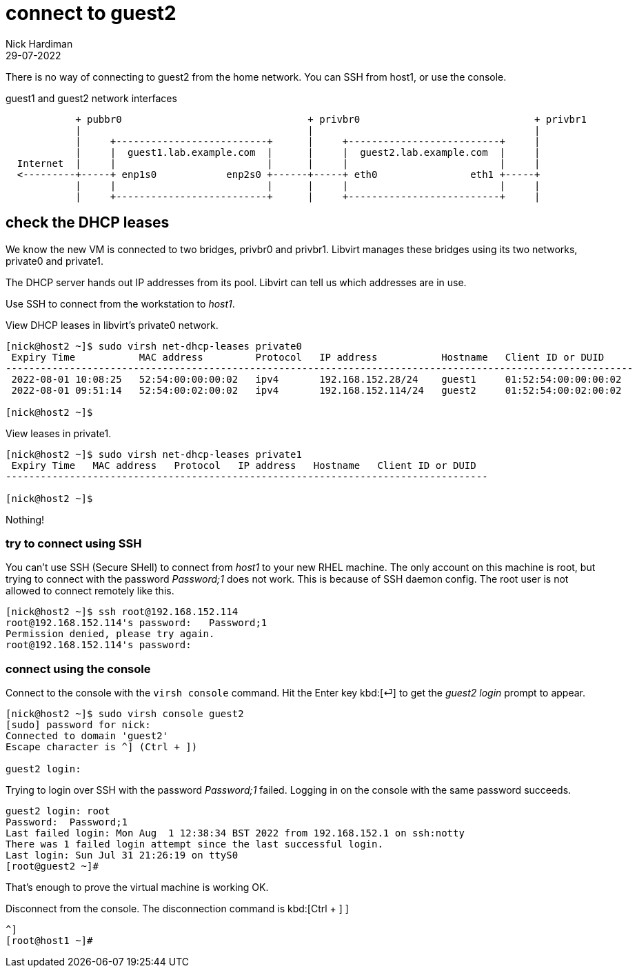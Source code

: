 = connect to guest2 
Nick Hardiman
:source-highlighter: highlight.js
:revdate: 29-07-2022

There is no way of connecting to guest2 from the home network. 
You can SSH from host1, or use the console. 


.guest1 and guest2 network interfaces
----
            + pubbr0                                + privbr0                              + privbr1
            |                                       |                                      |
            |     +--------------------------+      |     +--------------------------+     |
            |     |  guest1.lab.example.com  |      |     |  guest2.lab.example.com  |     |
  Internet  |     |                          |      |     |                          |     |
  <---------+-----+ enp1s0            enp2s0 +------+-----+ eth0                eth1 +-----+
            |     |                          |      |     |                          |     |
            |     +--------------------------+      |     +--------------------------+     |
----



== check the DHCP leases


We know the new VM is connected to two bridges, privbr0 and privbr1. Libvirt manages these bridges using  its two networks, private0 and private1.

The DHCP server hands out IP addresses from its pool. Libvirt can tell us which addresses are in use. 

Use SSH to connect from the workstation to _host1_. 

View DHCP leases in libvirt's private0 network.

[source,shell]
....
[nick@host2 ~]$ sudo virsh net-dhcp-leases private0 
 Expiry Time           MAC address         Protocol   IP address           Hostname   Client ID or DUID
------------------------------------------------------------------------------------------------------------
 2022-08-01 10:08:25   52:54:00:00:00:02   ipv4       192.168.152.28/24    guest1     01:52:54:00:00:00:02
 2022-08-01 09:51:14   52:54:00:02:00:02   ipv4       192.168.152.114/24   guest2     01:52:54:00:02:00:02

[nick@host2 ~]$ 
....


View  leases in  private1.

[source,shell]
....
[nick@host2 ~]$ sudo virsh net-dhcp-leases private1
 Expiry Time   MAC address   Protocol   IP address   Hostname   Client ID or DUID
-----------------------------------------------------------------------------------

[nick@host2 ~]$ 
....

Nothing!


=== try to connect using SSH

You can't use SSH (Secure SHell) to connect from _host1_ to your new RHEL machine.
The only account on this machine is root, but trying to connect with the password _Password;1_ does not work.
This is because of SSH daemon config. 
The root user is not allowed to connect remotely like this. 


[source,shell]
----
[nick@host2 ~]$ ssh root@192.168.152.114
root@192.168.152.114's password:   Password;1
Permission denied, please try again.
root@192.168.152.114's password: 
----


=== connect using the console

Connect to the console with the ``virsh console`` command.
Hit the Enter key kbd:[⏎]  to get the _guest2 login_ prompt to appear. 

[source,shell]
----
[nick@host2 ~]$ sudo virsh console guest2
[sudo] password for nick: 
Connected to domain 'guest2'
Escape character is ^] (Ctrl + ])

guest2 login: 
----

Trying to login over SSH with the password _Password;1_ failed.
Logging in on the console with the same password succeeds. 

[source,shell]
----
guest2 login: root
Password:  Password;1
Last failed login: Mon Aug  1 12:38:34 BST 2022 from 192.168.152.1 on ssh:notty
There was 1 failed login attempt since the last successful login.
Last login: Sun Jul 31 21:26:19 on ttyS0
[root@guest2 ~]# 
----

That's enough to prove the virtual machine is working OK. 

Disconnect from the console. 
The disconnection command is 
kbd:[Ctrl + ++]++ ] 


[source,shell]
----
^]
[root@host1 ~]# 
----




